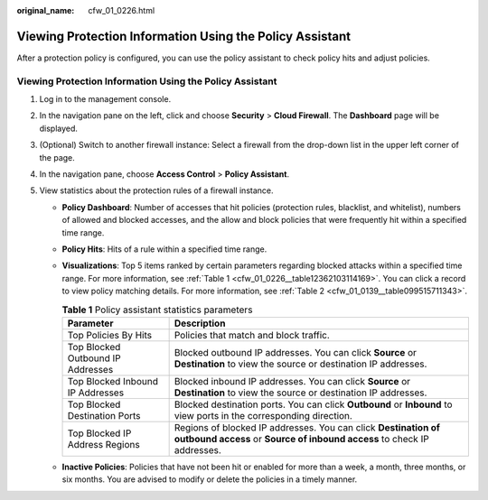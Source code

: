 :original_name: cfw_01_0226.html

.. _cfw_01_0226:

Viewing Protection Information Using the Policy Assistant
=========================================================

After a protection policy is configured, you can use the policy assistant to check policy hits and adjust policies.


Viewing Protection Information Using the Policy Assistant
---------------------------------------------------------

#. Log in to the management console.
#. In the navigation pane on the left, click |image1| and choose **Security** > **Cloud Firewall**. The **Dashboard** page will be displayed.
#. (Optional) Switch to another firewall instance: Select a firewall from the drop-down list in the upper left corner of the page.
#. In the navigation pane, choose **Access Control** > **Policy Assistant**.
#. View statistics about the protection rules of a firewall instance.

   -  **Policy Dashboard**: Number of accesses that hit policies (protection rules, blacklist, and whitelist), numbers of allowed and blocked accesses, and the allow and block policies that were frequently hit within a specified time range.

   -  **Policy Hits**: Hits of a rule within a specified time range.

   -  **Visualizations**: Top 5 items ranked by certain parameters regarding blocked attacks within a specified time range. For more information, see :ref:`Table 1 <cfw_01_0226__table12362103114169>`. You can click a record to view policy matching details. For more information, see :ref:`Table 2 <cfw_01_0139__table099515711343>`.

      .. _cfw_01_0226__table12362103114169:

      .. table:: **Table 1** Policy assistant statistics parameters

         +-----------------------------------+------------------------------------------------------------------------------------------------------------------------------------------+
         | Parameter                         | Description                                                                                                                              |
         +===================================+==========================================================================================================================================+
         | Top Policies By Hits              | Policies that match and block traffic.                                                                                                   |
         +-----------------------------------+------------------------------------------------------------------------------------------------------------------------------------------+
         | Top Blocked Outbound IP Addresses | Blocked outbound IP addresses. You can click **Source** or **Destination** to view the source or destination IP addresses.               |
         +-----------------------------------+------------------------------------------------------------------------------------------------------------------------------------------+
         | Top Blocked Inbound IP Addresses  | Blocked inbound IP addresses. You can click **Source** or **Destination** to view the source or destination IP addresses.                |
         +-----------------------------------+------------------------------------------------------------------------------------------------------------------------------------------+
         | Top Blocked Destination Ports     | Blocked destination ports. You can click **Outbound** or **Inbound** to view ports in the corresponding direction.                       |
         +-----------------------------------+------------------------------------------------------------------------------------------------------------------------------------------+
         | Top Blocked IP Address Regions    | Regions of blocked IP addresses. You can click **Destination of outbound access** or **Source of inbound access** to check IP addresses. |
         +-----------------------------------+------------------------------------------------------------------------------------------------------------------------------------------+

   -  **Inactive Policies**: Policies that have not been hit or enabled for more than a week, a month, three months, or six months. You are advised to modify or delete the policies in a timely manner.

.. |image1| image:: /_static/images/en-us_image_0000001259322747.png
